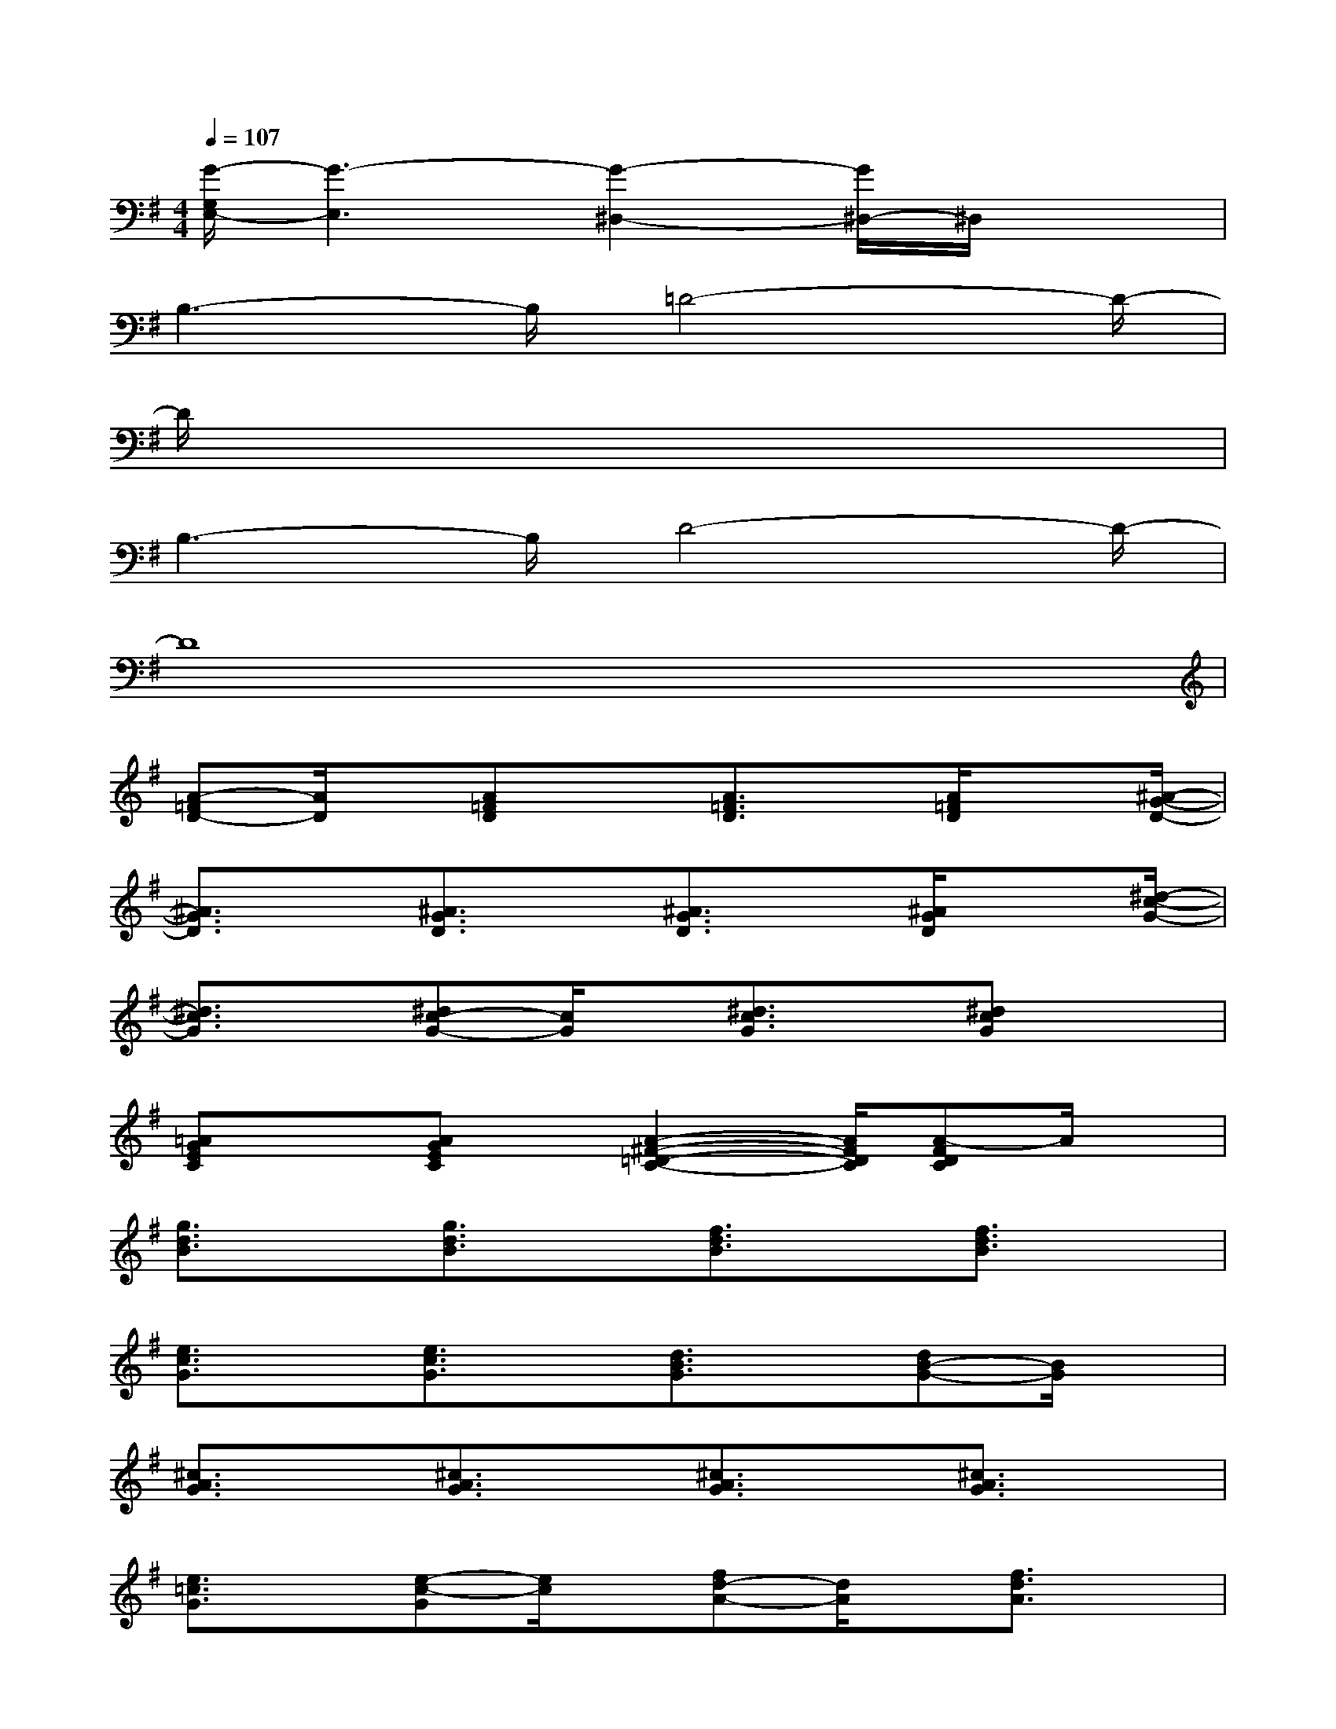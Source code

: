 X:1
T:
M:4/4
L:1/8
Q:1/4=107
K:G%1sharps
V:1
[G/2-G,/2E,/2-][G3-E,3][G2-^D,2-][G/2^D,/2-]^D,/2x3/2|
B,3-B,/2=D4-D/2-|
D/2x6x3/2|
B,3-B,/2D4-D/2-|
D8|
[A-=FD-][A/2D/2]x/2[A=FD]x[A3/2=F3/2D3/2]x/2[A/2=F/2D/2]x[^A/2-G/2-D/2-]|
[^A3/2G3/2D3/2]x/2[^A3/2G3/2D3/2]x/2[^A3/2G3/2D3/2]x/2[^A/2G/2D/2]x[^d/2-c/2-G/2-]|
[^d3/2c3/2G3/2]x/2[^dc-G-][c/2G/2]x/2[^d3/2c3/2G3/2]x/2[^dcG]x|
[=AGEC]x[AGEC]x/2[A2-^F2-=D2-C2-][A/2F/2D/2C/2][A-FDC]A/2x/2|
[g3/2d3/2B3/2]x/2[g3/2d3/2B3/2]x/2[f3/2d3/2B3/2]x/2[f3/2d3/2B3/2]x/2|
[e3/2c3/2G3/2]x/2[e3/2c3/2G3/2]x/2[d3/2B3/2G3/2]x/2[dB-G-][B/2G/2]x/2|
[^c3/2A3/2G3/2]x/2[^c3/2A3/2G3/2]x/2[^c3/2A3/2G3/2]x/2[^c3/2A3/2G3/2]x/2|
[e3/2=c3/2G3/2]x/2[e-c-G][e/2c/2]x/2[fd-A-][d/2A/2]x/2[f3/2d3/2A3/2]x/2|
[g3/2d3/2B3/2]x/2[g3/2d3/2B3/2]x/2[fdA]x[fdA-]A/2x/2|
[e3/2c3/2G3/2]x/2[e3/2c3/2G3/2]x/2[^d3/2c3/2A3/2]x/2[^d3/2c3/2A3/2]x/2|
[=d3/2c3/2G3/2]x/2[d3/2c3/2G3/2]x/2[d3/2c3/2G3/2]x/2[d-c-G][d/2c/2]x/2